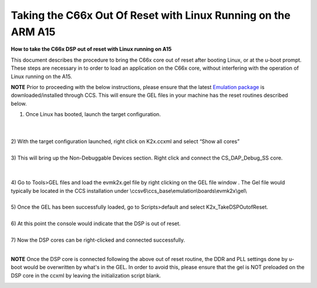 .. http://processors.wiki.ti.com/index.php/Taking_the_C66x_Out_Of_Reset_with_Linux_Running_on_the_ARM_A15

Taking the C66x Out Of Reset with Linux Running on the ARM A15
==================================================================

**How to take the C66x DSP out of reset with Linux running on A15**

This document describes the procedure to bring the C66x core out of
reset after booting Linux, or at the u-boot prompt. These steps are
necessary in to order to load an application on the C66x core, without
interfering with the operation of Linux running on the A15.

.. raw:: html

   <div
   style="margin: 5px; padding: 2px 10px; background-color: #ecffff; border-left: 5px solid #3399ff;">

**NOTE**
Prior to proceeding with the below instructions, please ensure that the
latest `Emulation
package <http://processors.wiki.ti.com/index.php/Processor_SDK_RTOS_Getting_Started_Guide#Emulator_support>`__
is downloaded/installed through CCS. This will ensure the GEL files in
your machine has the reset routines described below.

.. raw:: html

   </div>

1) Once Linux has booted, launch the target configuration.

| 

.. Image:: ../../../images/Outofreset_1_lali.JPG

| 
| 2) With the target configuration launched, right click on K2x.ccxml
  and select “Show all cores”

.. Image:: ../../../images/Outofreset_2_lali.JPG

| 
| 3) This will bring up the Non-Debuggable Devices section. Right click
  and connect the CS\_DAP\_Debug\_SS core.

| 

.. Image:: ../../../images/Outofreset_3_lali.JPG

| 
| 4) Go to Tools>GEL files and load the evmk2x.gel file by right
  clicking on the GEL file window . The Gel file would typically be
  located in the CCS installation under
  \\ccsv6\\ccs\_base\\emulation\\boards\\evmk2x\\gel\\

.. Image:: ../../../images/Outofreset_4_lali.png

| 
| 5) Once the GEL has been successfully loaded, go to Scripts>default
  and select K2x\_TakeDSPOutofReset.

.. Image:: ../../../images/Outofreset_5_lali.png

| 
| 6) At this point the console would indicate that the DSP is out of
  reset.

.. Image:: ../../../images/Outofreset_6_lali.png

| 
| 7) Now the DSP cores can be right-clicked and connected successfully.

.. Image:: ../../../images/Outofreset_7_lali.png

| 

.. raw:: html

   <div
   style="margin: 5px; padding: 2px 10px; background-color: #ecffff; border-left: 5px solid #3399ff;">

**NOTE**
Once the DSP core is connected following the above out of reset routine,
the DDR and PLL settings done by u-boot would be overwritten by what's
in the GEL. In order to avoid this, please ensure that the gel is NOT
preloaded on the DSP core in the ccxml by leaving the initialization
script blank.

.. raw:: html

   </div>

.. Image:: ../../../images/Outofreset_8_lali.JPG

